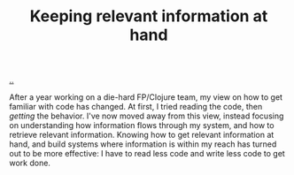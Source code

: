 :PROPERTIES:
:ID: dc2946ad-3d03-4bd2-ae77-adc434efa17e
:END:
#+TITLE: Keeping relevant information at hand

[[file:..][..]]

After a year working on a die-hard FP/Clojure team, my view on how to get familiar with code has changed.
At first, I tried reading the code, then /getting/ the behavior.
I've now moved away from this view, instead focusing on understanding how information flows through my system, and how to retrieve relevant information.
Knowing how to get relevant information at hand, and build systems where information is within my reach has turned out to be more effective: I have to read less code and write less code to get work done.
